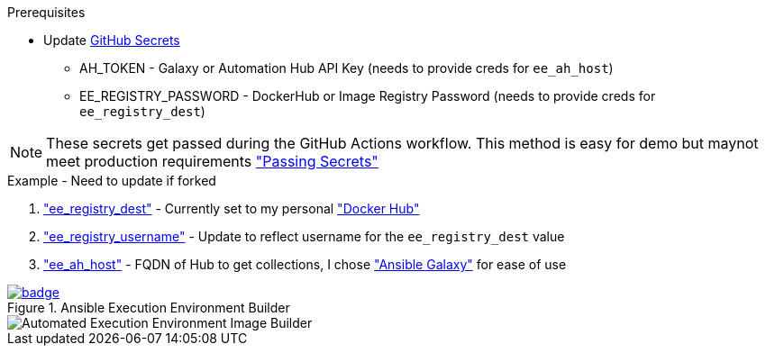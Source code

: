 .Prerequisites
* Update https://github.com/r3dact3d/fluffy-ee/settings/secrets/actions[GitHub Secrets]
** AH_TOKEN - Galaxy or Automation Hub API Key (needs to provide creds for `ee_ah_host`)
** EE_REGISTRY_PASSWORD - DockerHub or Image Registry Password (needs to provide creds for `ee_registry_dest`)

NOTE: These secrets get passed during the GitHub Actions workflow.
  This method is easy for demo but maynot meet production requirements link:https://github.com/r3dact3d/fluffy-ee/blob/main/.github/workflows/build-ee.yml#L29["Passing Secrets"]

.Example - Need to update if forked
. link:https://github.com/r3dact3d/fluffy-ee/blob/main/fluffy-builder.yml#L9["ee_registry_dest"] - Currently set to my personal link:https://hub.docker.com/repositories/r3dact3d["Docker Hub"]
. link:https://github.com/r3dact3d/fluffy-ee/blob/main/fluffy-builder.yml#L10["ee_registry_username"] - Update to reflect username for the `ee_registry_dest` value
. link:https://github.com/r3dact3d/fluffy-ee/blob/main/fluffy-builder.yml#L12["ee_ah_host"] - FQDN of Hub to get collections, I chose link:galaxy.ansible.com["Ansible Galaxy"] for ease of use

.Ansible Execution Environment Builder

image::https://github.com/r3dact3d/fluffy-ee/actions/workflows/build-ee.yml/badge.svg[link="https://github.com/r3dact3d/fluffy-ee/actions/workflows/build-ee.yml"]

image::docs/AutomatedAnsibleEEBuilder.png[Automated Execution Environment Image Builder]
